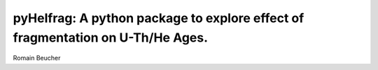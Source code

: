 pyHelfrag: A python package to explore effect of fragmentation on U-Th/He Ages.
===============================================================================

Romain Beucher

